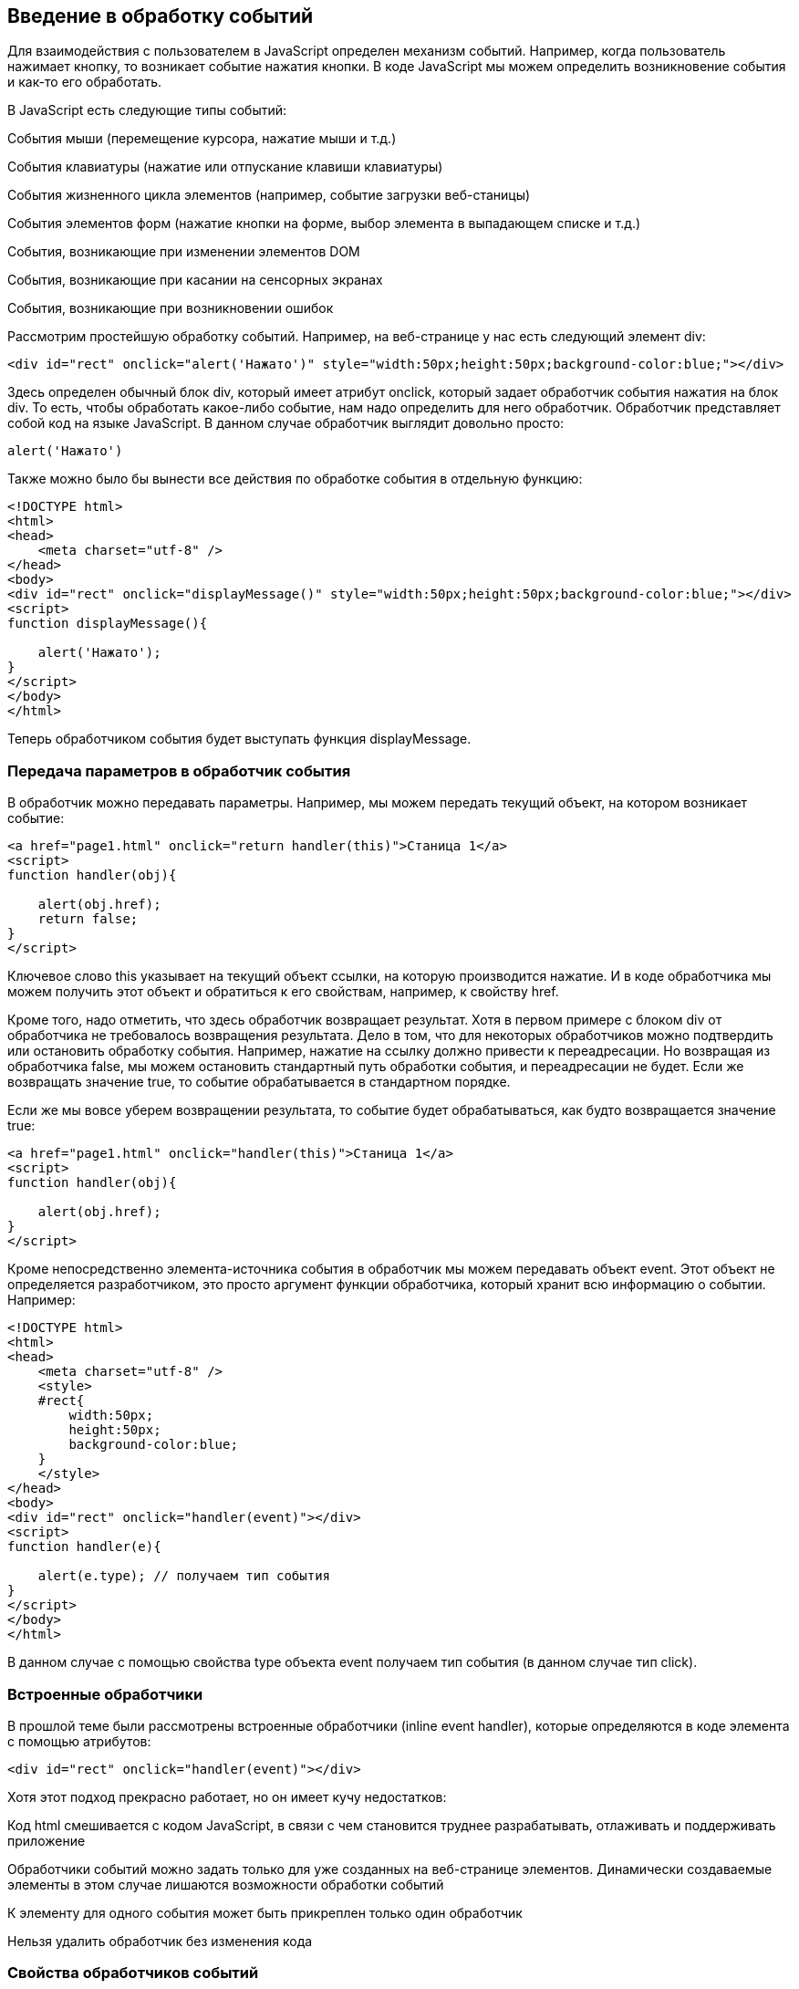 == Введение в обработку событий

Для взаимодействия с пользователем в JavaScript определен механизм событий. Например, когда пользователь нажимает кнопку, то возникает событие нажатия кнопки. В коде JavaScript мы можем определить возникновение события и как-то его обработать.

В JavaScript есть следующие типы событий:

События мыши (перемещение курсора, нажатие мыши и т.д.)

События клавиатуры (нажатие или отпускание клавиши клавиатуры)

События жизненного цикла элементов (например, событие загрузки веб-станицы)

События элементов форм (нажатие кнопки на форме, выбор элемента в выпадающем списке и т.д.)

События, возникающие при изменении элементов DOM

События, возникающие при касании на сенсорных экранах

События, возникающие при возникновении ошибок

Рассмотрим простейшую обработку событий. Например, на веб-странице у нас есть следующий элемент div:

[source, javascript]
----

<div id="rect" onclick="alert('Нажато')" style="width:50px;height:50px;background-color:blue;"></div>
----

Здесь определен обычный блок div, который имеет атрибут onclick, который задает обработчик события нажатия на блок div. То есть, чтобы обработать какое-либо событие, нам надо определить для него обработчик. Обработчик представляет собой код на языке JavaScript. В данном случае обработчик выглядит довольно просто:

[source, javascript]
----
alert('Нажато')
----


Также можно было бы вынести все действия по обработке события в отдельную функцию:


[source, javascript]
----
<!DOCTYPE html>
<html>
<head>
    <meta charset="utf-8" />
</head>
<body>
<div id="rect" onclick="displayMessage()" style="width:50px;height:50px;background-color:blue;"></div>
<script>
function displayMessage(){

    alert('Нажато');
}
</script>
</body>
</html>
----

Теперь обработчиком события будет выступать функция displayMessage.

=== Передача параметров в обработчик события

В обработчик можно передавать параметры. Например, мы можем передать текущий объект, на котором возникает событие:

[source, javascript]
----
<a href="page1.html" onclick="return handler(this)">Станица 1</a>
<script>
function handler(obj){

    alert(obj.href);
    return false;
}
</script>
----

Ключевое слово this указывает на текущий объект ссылки, на которую производится нажатие. И в коде обработчика мы можем получить этот объект и обратиться к его свойствам, например, к свойству href.

Кроме того, надо отметить, что здесь обработчик возвращает результат. Хотя в первом примере с блоком div от обработчика не требовалось возвращения результата. Дело в том, что для некоторых обработчиков можно подтвердить или остановить обработку события. Например, нажатие на ссылку должно привести к переадресации. Но возвращая из обработчика false, мы можем остановить стандартный путь обработки события, и переадресации не будет. Если же возвращать значение true, то событие обрабатывается в стандартном порядке.

Если же мы вовсе уберем возвращении результата, то событие будет обрабатываться, как будто возвращается значение true:


[source, javascript]
----
<a href="page1.html" onclick="handler(this)">Станица 1</a>
<script>
function handler(obj){

    alert(obj.href);
}
</script>
----

Кроме непосредственно элемента-источника события в обработчик мы можем передавать объект event. Этот объект не определяется разработчиком, это просто аргумент функции обработчика, который хранит всю информацию о событии. Например:


[source, javascript]
----
<!DOCTYPE html>
<html>
<head>
    <meta charset="utf-8" />
    <style>
    #rect{
        width:50px;
        height:50px;
        background-color:blue;
    }
    </style>
</head>
<body>
<div id="rect" onclick="handler(event)"></div>
<script>
function handler(e){

    alert(e.type); // получаем тип события
}
</script>
</body>
</html>
----

В данном случае с помощью свойства type объекта event получаем тип события (в данном случае тип click).

=== Встроенные обработчики

В прошлой теме были рассмотрены встроенные обработчики (inline event handler), которые определяются в коде элемента с помощью атрибутов:
[source, javascript]
----
<div id="rect" onclick="handler(event)"></div>
----

Хотя этот подход прекрасно работает, но он имеет кучу недостатков:

Код html смешивается с кодом JavaScript, в связи с чем становится труднее разрабатывать, отлаживать и поддерживать приложение

Обработчики событий можно задать только для уже созданных на веб-странице элементов. Динамически создаваемые элементы в этом случае лишаются возможности обработки событий

К элементу для одного события может быть прикреплен только один обработчик

Нельзя удалить обработчик без изменения кода

=== Свойства обработчиков событий

Проблемы, которые возникают при использовании встроенных обработчиков, были призваны решить свойства обработчиков. Подобно тому, как у html-элементов есть атрибуты для обработчиков, так и в коде javascript у элементов DOM мы можем получить свойства обработчиков, которые соответствуют атрибутам:

[source, javascript]
----
<!DOCTYPE html>
<html>
<head>
    <meta charset="utf-8" />
    <style>
    #rect{
        width:50px;
        height:50px;
        background-color:blue;
    }
    </style>
</head>
<body>
<div id="rect"></div>
<script>
function handler(e){

    alert(e.type);
}
document.getElementById("rect").onclick = handler;
</script>
----

В итоге нам достаточно взять свойство onclick и присвоить ему функцию, используемую в качестве обработчика. За счет этого код html отделяется от кода javascript.

Стоит также отметить, что в обработчик события браузер автоматически передает объект Event, хранящий всю информацию о событии. Поэтому также мы можем получить этот объект в функции обработчика в качестве параметра.

=== Слушатели событий

Несмотря на то, что свойства обработчиков решают ряд проблем, которые связаны с использованием атрибутов, в то же время это также не оптимальный подход. Еще один способ установки обработчиков событий представляет использование слушателей.

Для работы со слушателями событий в JavaScript есть объект EventTarget, который определяет методы addEventListener() (для добавления слушателя) и removeEventListener() для удаления слушателя. И поскольку html-элементы DOM тоже являются объектами EventTarget, то они также имеют эти методы. Фактически слушатели представляют те же функции обработчиков.

Метод addEventListener() принимает два параметра: название события без префикса on и функцию обработчика этого события. Например:

[source, javascript]
----
<!DOCTYPE html>
<html>
<head>
    <meta charset="utf-8" />
    <style>
    #rect{
        width:50px;
        height:50px;
        background-color:blue;
    }
    </style>
</head>
<body>
<div id="rect"></div>
<script>
var rect = document.getElementById("rect");

rect.addEventListener("click", function (e) {
alert(e.type);
});
</script>
</body>
</html>
----

То есть в данном случае опять же обрабатывается событие click. И также можно было бы в качестве второго параметра название функции:

[source, javascript]
----
function handler(e){

    alert(e.type);
}
var rect = document.getElementById("rect");

rect.addEventListener("click", handler);
----

Удаление слушателя аналогично добавлению:

[source, javascript]
----
rect.removeEventListener("click", handler);
----

Преимуществом использования слушателей является и то, что мы можем установить для одного события несколько функций:

[source, javascript]
----
var clicks = 0;
function handlerOne(e){

    alert(e.type);
}
function handlerTwo(e){

    clicks++;
    var newNode = document.createElement("p");
    newNode.textContent = "произошло нажатие " + clicks;
    document.body.appendChild(newNode);
}
var rect = document.getElementById("rect");
// прикрепляем первый обработчик
rect.addEventListener("click", handlerOne);
// прикрепляем второй обработчик
rect.addEventListener("click", handlerTwo);
----

=== Объект Event

При обработке события браузер автоматически передает в функцию обработчика в качестве параметра объект Event, который инкапсулирует всю информацию о событии. И с помощью его свойств мы можем получить эту информацию:

bubbles: возвращает true, если событие является восходящим. Например, если событие возникло на вложенном элементе, то оно может быть обработано на родительском элементе.

cancelable: возвращает true, если можно отменить стандартную обработку события

currentTarget: определяет элемент, к которому прикреплен обработчик события

defaultPrevented: возвращает true, если был вызван у объекта Event метод preventDefault()

eventPhase: определяет стадию обработки события

target: указывает на элемент, на котором было вызвано событие

timeStamp: хранит время возникновения события

type: указывает на имя события

Например:

[source, javascript]
----
<!DOCTYPE html>
<html>
<head>
<meta charset="utf-8" />
<style>
#rect{
width:50px;
height:50px;
background-color:blue;
}
</style>
</head>
<body>
<div id="rect"></div>
<script>
function handler(event){

    console.log("Тип события: " + event.type);

    console.log(event.target);
}
var rect = document.getElementById("rect");
rect.addEventListener("click", handler);
</script>
</body>
</html>
----

Причем в данном случае свойство target представляет собой элемент, поэтому мы можем манипулировать им как и любыми другими узлами и элементами DOM. Например, изменим фоновый цвет:

[source, javascript]
----
function handler(e){

    e.target.style.backgroundColor = "red";
}
----

=== Остановка выполнения события

С помощью метода preventDefault() объекта Event мы можем остановить дальнейшее выполнение события. В ряде случаев этот метод не играет большой роли. Однако в некоторых ситуаций он может быть полезен. Например, при нажатии на ссылку мы можем с помощью дополнительной обработки определить, надо ли переходить по ссылке или надо запретить переход. Или другой пример: пользователь отправляет данные формы, но в ходе обработки в обработчике события мы определили, что поля формы заполнены неправильно, и в этом случае мы также можем запретить отправку.

Например, запретим переход по ссылке после 12 часов:

[source, javascript]
----
<a href="http://google.com" id="link">Поиск</a>
<script>
function linkHandler(e){

    var date = new Date();
    var hour = date.getHours();
    console.log(hour);
    if(hour>12){

        e.preventDefault();
        document.write("После 12 переход запрещен");
    }
}
var link = document.getElementById("link");
link.addEventListener("click", linkHandler);
</script>
----


=== Распространение событий

Когда мы нажимаем на какой-либо элемент на станице и генерируется событие нажатия, то это событие может распространяться от элемента к элементу. Например, если мы нажимаем на блок div, то также мы нажимаем и на элемент body, в котором блок div находится. То есть происходит распространение события.

Есть несколько форм распространения событий:

Восходящие: событие распространяется вверх по дереву DOM от дочерних узлов к родительским

Нисходящие: событие распространяется вниз по дереву DOM от родительских узлов к дочерним, пока не достигнет того элемента, на котором это событие и возникло

Восходящие события
Рассмотрим восходящие (bubbling) события, которые распространяются в верх по дереву DOM. Допустим, у нас есть следующая веб-страница:

[source, javascript]
----
<!DOCTYPE html>
<html>
<head>
    <meta charset="utf-8" />
    <style>
    #blueRect{
        width:100px;
        height:100px;
        background-color:blue;
    }
    #redRect{
        width:50px;
        height:50px;
        background-color:red;
    }
    </style>
</head>
<body>
<div id="blueRect">
    <div id="redRect"></div>
</div>

<script>
var redRect = document.getElementById("redRect");
redRect.addEventListener("click", function(){
    console.log("Событие на redRect");
});

var blueRect = document.getElementById("blueRect");
blueRect.addEventListener("click", function(){
    console.log("Событие на blueRect");
});

document.body.addEventListener("click", function(){
    console.log("Событие на body");
});
</script>
</body>
</html>
----

Если мы нажмем на вложенный div, то событие пойдет к родительскому элементу div и далее к элементу body:

Надо сказать, что подобное поведение не всегда является желательным. И в этом случае мы можем остановить распространение событие с помощью метода stopPropagation() объекта Event:


[source, javascript]
----
var redRect = document.getElementById("redRect");
redRect.addEventListener("click", function(e){
    console.log("Событие на redRect");
    e.stopPropagation();
});
----

И в результате нажатия событие будет обработано только обработчиком для redRect.

Нисходящие события
События также могут быть нисходящими (capturing). Для их использования в метод addEventListener() в качестве третьего необязательного параметра передается логическое значение true или false, которое указывает, будет ли событие нисходящим. По умолчанию все события восходящие.

Возьмем ту же веб-станицу, только изменим ее код javascript:

[source, javascript]
----
var redRect = document.getElementById("redRect");
redRect.addEventListener("click", function(){
    console.log("Событие на redRect");
}, true);

var blueRect = document.getElementById("blueRect");
blueRect.addEventListener("click", function(){
    console.log("Событие на blueRect");
}, true);

document.body.addEventListener("click", function(){
    console.log("Событие на body");
}, true);
----

Теперь события будут распространяться в обратном порядке:


=== События мыши


Одну из наиболее часто используемых событий составляют события мыши:

click: возникает при нажатии указателем мыши на элемент

mousedown: возникает при нахождении указателя мыши на элементе, когда кнопка мыши находится в нажатом состоянии

mouseup: возникает при нахождении указателя мыши на элементе во время отпускания кнопки мыши

mouseover: возникает при вхождении указателя мыши в границы элемента

mousemove: возникает при прохождении указателя мыши над элементом

mouseout: возникает, когда указатель мыши выходит за пределы элемента

Например, обработаем события mouseover и mouseout:

[source, javascript]
----
<!DOCTYPE html>
<html>
<head>
    <meta charset="utf-8" />
    <style>
    #blueRect{
        width:100px;
        height:100px;
        background-color:blue;
    }
    </style>
</head>
<body>
<div id="blueRect"></div>

<script>
function setColor(e){

    if(e.type==="mouseover")
        e.target.style.backgroundColor = "red";
    else if(e.type==="mouseout")
        e.target.style.backgroundColor = "blue";
}
var blueRect = document.getElementById("blueRect");
blueRect.addEventListener("mouseover", setColor);
blueRect.addEventListener("mouseout", setColor);
</script>
</body>
</html>
----


Теперь при наведении указателя мыши на блок blueRect он будет окрашиваться в красный цвет, а при уходе указателя мыши - блок будет обратно окрашиваться в синий цвет.

Объект Event является общим для всех событий. Однако для разных типов событий существуют также свои объекты событий, которые добавляют ряд своих свойств. Так, для работы с событиями указателя мыши определен объект MouseEvent, который добавляет следующие свойства:

altKey: возвращает true, если была нажата клавиша Alt во время генерации события

button: указывает, какая кнопка мыши была нажата

clientX: определяет координату Х окна браузера, на которой находился указатель мыши во время генерации события

clientY: определяет координату Y окна браузера, на которой находился указатель мыши во время генерации события

ctrlKey: возвращает true, если была нажата клавиша Ctrl во время генерации события

metaKey: возвращает true, если была нажата во время генерации события метаклавиша клавиатуры

relatedTarget: определяет вторичный источник возникновения события

screenX: определяет координату Х относительно верхнего левого угла экрана монитора, на которой находился указатель мыши во время генерации события

screenY: определяет координату Y относительно верхнего левого угла экрана монитора, на которой находился указатель мыши во время генерации события

shiftKey: возвращает true, если была нажата клавиша Shift во время генерации события

Определим координаты клика:

[source, javascript]
----
<!DOCTYPE html>
<html>
<head>
    <meta charset="utf-8" />
    <style>
    #blueRect{
        width:100px;
        height:100px;
        background-color:blue;
    }
    </style>
</head>
<body>
<div id="blueRect"></div>

<script>
function handleClick(e){

    console.log("screenX: " + e.screenX);
    console.log("screenY: " + e.screenY);
    console.log("clientX: " + e.clientX);
    console.log("clientY: " + e.clientY);
}
var blueRect = document.getElementById("blueRect");
blueRect.addEventListener("click", handleClick);
</script>
</body>
</html>
----

=== События клавиатуры

Другим распространенным типом событий являются события клавиатуры.

keydown: возникает при нажатии клавиши клавиатуры и длится, пока нажата клавиша

keyup: возникает при отпускании клавиши клавиатуры

keypress: возникает при нажатии клавиши клавиатуры, но после события keydown и до события keyup. Надо учитывать, что данное событие генерируется только для тех клавиш, которые формируют вывод в виде символов, например, при печати символов. Нажатия на остальные клавиши, например, на Alt, не учитываются.

Для работы с событиями клавиатуры определен объект KeyboardEvent, который добавляет к свойствам объекта Event ряд специфичных для клавиатуры свойств:

altKey: возвращает true, если была нажата клавиша Alt во время генерации события

key: возвращает символ нажатой клавиши, например, при нажатии на клавишу "T" это свойство будет содержать "T". А если нажата клавиша "Я", то это свойство будет содержать "Я"

code: возвращает строковое представление нажатой клавиши физической клавиатуры QWERTY, например, при нажатии на клавишу "T" это свойство будет содержать "KeyT", а при нажатии на клавишу ";" (точка запятой), то свойство возвратит "Semicolon".

При использовании этого свойства следует учитывать ряд момент. Прежде всего используется клавиатура QWERTY. То есть мы переключим раскладку, к примеру, на русскоязычную и нажмем на клавишу "Я", то значением будет "KeyZ" - на клавиатуре QWERTY клавиша Z представляет ту же клавишу, что и на русскоязычной раскладке "Я"

Другой момент - учитывается именно физическая клавитура. Если нажата клавиша на виртуальной клавиатуре, то возвращаемое значение будет устанавливаться браузером исходя из того, какой клавише на физической клавиатуре соответствовало нажатие.

ctrlKey: возвращает true, если была нажата клавиша Ctrl во время генерации события

metaKey: возвращает true, если была нажата во время генерации события метаклавиша клавиатуры

shiftKey: возвращает true, если была нажата клавиша Shift во время генерации события

Например, мы можем с помощью клавиш клавиатуры перемещать элемент на веб-странице:

[source, javascript]
----
<!DOCTYPE html>
<html>
<head>
<meta charset="utf-8" />
<style>
html, body{
margin:0;
overflow:hidden;
}
#blueRect{
width:100px;
height:100px;
background-color:blue;
</style>
</head>
<body>
<div id="blueRect"></div>

<script>
function moveRect(e){

var blueRect = document.getElementById("blueRect");
// получаем стиль для blueRect
var cs = window.getComputedStyle(blueRect);

var left = parseInt(cs.marginLeft);
var top = parseInt(cs.marginTop);

switch(e.key){

case "ArrowLeft": // если нажата клавиша влево
if(left>0)
blueRect.style.marginLeft = left - 10 + "px";
break;
case "ArrowTop":// если нажата клавиша вверх
if(top>0)
blueRect.style.marginTop = top - 10 + "px";
break;
case "ArrowRight": // если нажата клавиша вправо
if(left < document.documentElement.clientWidth - 100)
blueRect.style.marginLeft = left + 10 + "px";
break;
case "ArrowDown": // если нажата клавиша вниз
if(top < document.documentElement.clientHeight - 100)
blueRect.style.marginTop = top + 10 + "px";
break;

}
addEventListener("keydown", moveRect);
</script>
</body>
</html>
----

В данном случае обрабатывается событие keydown. В обработчике moveRect с помощью метода window.getComputedStyle() получаем стиль элемента blueRect. А затем из этого стиля выбираем значения свойств marginLeft и marginTop.

С помощью свойства e.key получаем нажатую клавишу. Список кодов клавиш клавиатуры можно посмотреть на странице https://developer.mozilla.org/en-US/docs/Web/API/KeyboardEvent/key/Key_Values.

Здесь нам интересуют четыре клавиши: вверх, вниз, влево, вправо. Им соответственно будут соотвтствовать названия "ArrowTop", "ArrowDown", "ArrowLeft" и "ArrowRight". Если одна из них нажата, производим действия: увеличение или уменьшение отступа элемента от верхней или левой границы. Ну и чтобы элемент не выходил за границы окна, проверяем предельные значения с помощью document.documentElement.clientWidth (ширина корневого элемента) и document.documentElement.clientHeight (высота корневого элемента).





